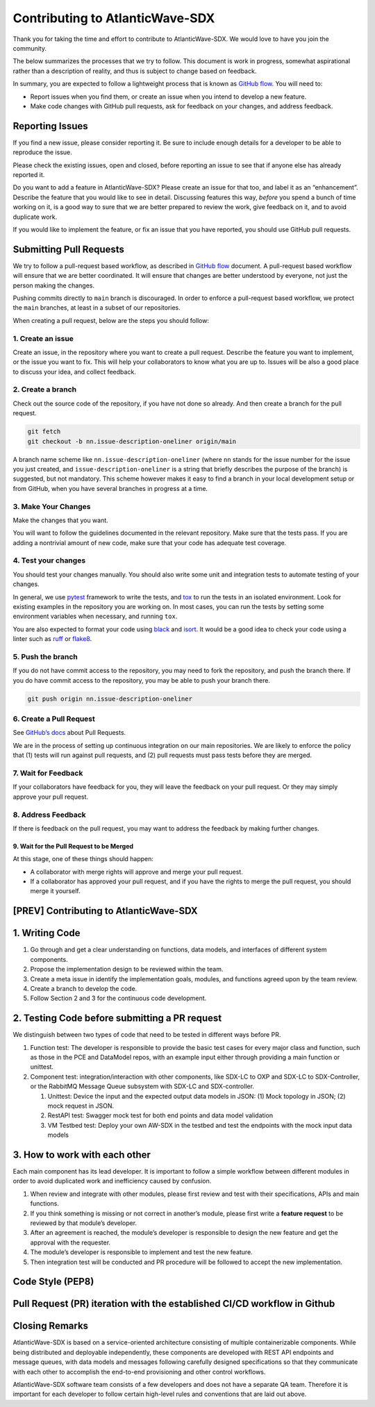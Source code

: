 ================================
Contributing to AtlanticWave-SDX
================================

Thank you for taking the time and effort to contribute to
AtlanticWave-SDX. We would love to have you join the community.

The below summarizes the processes that we try to follow. This
document is work in progress, somewhat aspirational rather than a
description of reality, and thus is subject to change based on
feedback.

In summary, you are expected to follow a lightweight process that is
known as `GitHub flow`_.  You will need to:

- Report issues when you find them, or create an issue when you intend
  to develop a new feature.

- Make code changes with GitHub pull requests, ask for feedback on
  your changes, and address feedback.

Reporting Issues
================

If you find a new issue, please consider reporting it.  Be sure to
include enough details for a developer to be able to reproduce the
issue.

Please check the existing issues, open and closed, before reporting an
issue to see that if anyone else has already reported it.

Do you want to add a feature in AtlanticWave-SDX?  Please create an
issue for that too, and label it as an “enhancement”.  Describe the
feature that you would like to see in detail.  Discussing features
this way, *before* you spend a bunch of time working on it, is a good
way to sure that we are better prepared to review the work, give
feedback on it, and to avoid duplicate work.

If you would like to implement the feature, or fix an issue that you
have reported, you should use GitHub pull requests.


Submitting Pull Requests
========================

We try to follow a pull-request based workflow, as described in
`GitHub flow`_ document. A pull-request based workflow will ensure
that we are better coordinated. It will ensure that changes are better
understood by everyone, not just the person making the changes.

Pushing commits directly to ``main`` branch is discouraged. In order to
enforce a pull-request based workflow, we protect the ``main`` branches,
at least in a subset of our repositories.

When creating a pull request, below are the steps you should follow:


1. Create an issue
------------------

Create an issue, in the repository where you want to create a pull
request. Describe the feature you want to implement, or the issue you
want to fix. This will help your collaborators to know what you are up
to. Issues will be also a good place to discuss your idea, and collect
feedback.


2. Create a branch
------------------

Check out the source code of the repository, if you have not done so
already. And then create a branch for the pull request.

.. code:: console

   git fetch
   git checkout -b nn.issue-description-oneliner origin/main

A branch name scheme like ``nn.issue-description-oneliner`` (where
``nn`` stands for the issue number for the issue you just created, and
``issue-description-oneliner`` is a string that briefly describes the
purpose of the branch) is suggested, but not mandatory. This scheme
however makes it easy to find a branch in your local development setup
or from GitHub, when you have several branches in progress at a time.


3. Make Your Changes
--------------------

Make the changes that you want.

You will want to follow the guidelines documented in the relevant
repository. Make sure that the tests pass. If you are adding a
nontrivial amount of new code, make sure that your code has adequate
test coverage.


4. Test your changes
--------------------

You should test your changes manually.  You should also write some
unit and integration tests to automate testing of your changes.

In general, we use `pytest`_ framework to write the tests, and `tox`_
to run the tests in an isolated environment.  Look for existing
examples in the repository you are working on.  In most cases, you can
run the tests by setting some environment variables when necessary,
and running ``tox``.

You are also expected to format your code using `black`_ and `isort`_.
It would be a good idea to check your code using a linter such as
`ruff`_ or `flake8`_.


5. Push the branch
------------------   

If you do not have commit access to the repository, you may need to
fork the repository, and push the branch there. If you do have commit
access to the repository, you may be able to push your branch there.

.. code:: console

   git push origin nn.issue-description-oneliner


6. Create a Pull Request
------------------------

See `GitHub’s docs
<https://docs.github.com/en/pull-requests/collaborating-with-pull-requests/proposing-changes-to-your-work-with-pull-requests/creating-a-pull-request>`__
about Pull Requests.

We are in the process of setting up continuous integration on our main
repositories. We are likely to enforce the policy that (1) tests will
run against pull requests, and (2) pull requests must pass tests
before they are merged.


7. Wait for Feedback
--------------------

If your collaborators have feedback for you, they will leave the
feedback on your pull request. Or they may simply approve your pull
request.


8. Address Feedback
-------------------

If there is feedback on the pull request, you may want to address the
feedback by making further changes.


9. Wait for the Pull Request to be Merged
~~~~~~~~~~~~~~~~~~~~~~~~~~~~~~~~~~~~~~~~~

At this stage, one of these things should happen:

- A collaborator with merge rights will approve and merge your pull
  request.

- If a collaborator has approved your pull request, and if you have
  the rights to merge the pull request, you should merge it yourself.


[PREV] Contributing to AtlanticWave-SDX
=======================================


1. Writing Code
===============

1. Go through and get a clear understanding on functions, data models,
   and interfaces of different system components.

2. Propose the implementation design to be reviewed within the team.

3. Create a meta issue in identify the implementation goals, modules,
   and functions agreed upon by the team review.

4. Create a branch to develop the code.

5. Follow Section 2 and 3 for the continuous code development.


2. Testing Code before submitting a PR request
==============================================

We distinguish between two types of code that need to be tested in
different ways before PR.

1. Function test: The developer is responsible to provide the basic
   test cases for every major class and function, such as those in the
   PCE and DataModel repos, with an example input either through
   providing a main function or unittest.

2. Component test: integration/interaction with other components, like
   SDX-LC to OXP and SDX-LC to SDX-Controller, or the RabbitMQ Message
   Queue subsystem with SDX-LC and SDX-controller.

   1. Unittest: Device the input and the expected output data models
      in JSON: (1) Mock topology in JSON; (2) mock request in JSON.

   2. RestAPI test: Swagger mock test for both end points and data
      model validation

   3. VM Testbed test: Deploy your own AW-SDX in the testbed and test
      the endpoints with the mock input data models


3. How to work with each other
==============================

Each main component has its lead developer. It is important to follow
a simple workflow between different modules in order to avoid
duplicated work and inefficiency caused by confusion.

1. When review and integrate with other modules, please first review
   and test with their specifications, APIs and main functions.

2. If you think something is missing or not correct in another’s
   module, please first write a **feature request** to be reviewed by
   that module’s developer.

3. After an agreement is reached, the module’s developer is
   responsible to design the new feature and get the approval with the
   requester.

4. The module’s developer is responsible to implement and test the new
   feature.

5. Then integration test will be conducted and PR procedure will be
   followed to accept the new implementation.


Code Style (PEP8)
=================


Pull Request (PR) iteration with the established CI/CD workflow in Github
=========================================================================



Closing Remarks
===============

AtlanticWave-SDX is based on a service-oriented architecture
consisting of multiple containerizable components.  While being
distributed and deployable independently, these components are
developed with REST API endpoints and message queues, with data models
and messages following carefully designed specifications so that they
communicate with each other to accomplish the end-to-end provisioning
and other control workflows.

AtlanticWave-SDX software team consists of a few developers and does
not have a separate QA team.  Therefore it is important for each
developer to follow certain high-level rules and conventions that are
laid out above.


.. _`GitHub flow`: https://docs.github.com/en/get-started/quickstart/github-flow

.. _`pytest`: https://pypi.org/project/pytest/
.. _`tox`: https://pypi.org/project/tox/
.. _`black`: https://pypi.org/project/black/
.. _`isort`: https://pypi.org/project/isort/
.. _`ruff`: https://pypi.org/project/ruff/
.. _`flake8`: https://pypi.org/project/flake8/

